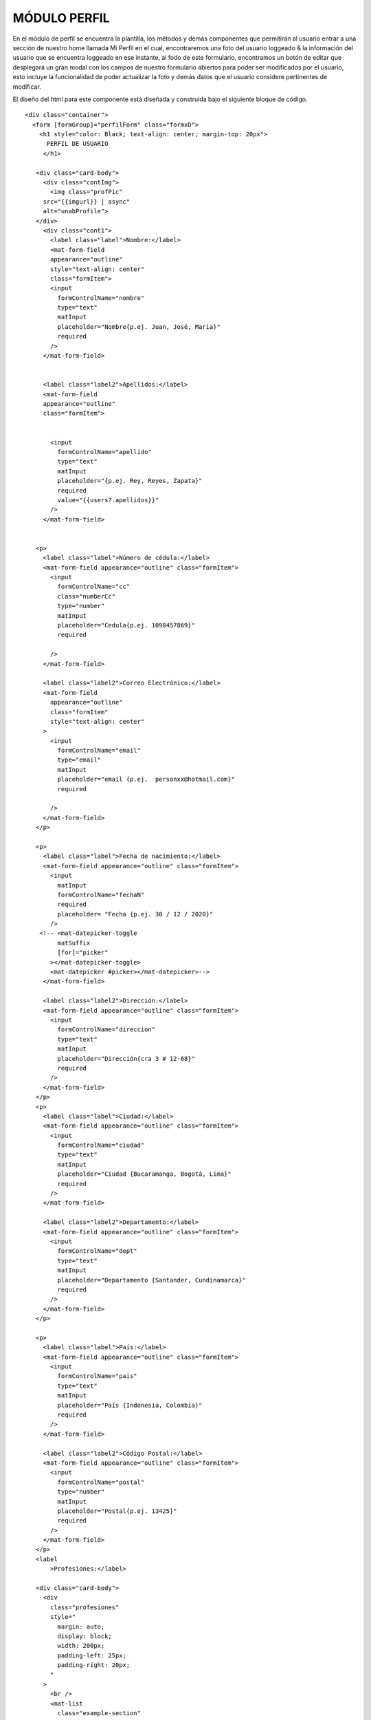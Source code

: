 MÓDULO PERFIL
==============


En el módulo de perfil se encuentra la plantilla, los métodos y demás componentes que permitirán al usuario entrar a una sección de nuestro home llamada Mi Perfil en el cual, encontraremos una foto del usuario loggeado & la información del usuario que se encuentra loggeado en ese instante, al fodo de este formulario, encontramos un botón de editar que desplegará un gran modal con los campos de nuestro formulario abiertos para poder ser modificados por el usuario, esto incluye la funcionalidad de poder actualizar la foto y demás datos que el usuario considere pertinentes de modificar.

El diseño del html para este componente está diseñada y construida bajo el siguiente bloque de código.



::

   <div class="container">
     <form [formGroup]="perfilForm" class="formxD">
       <h1 style="color: Black; text-align: center; margin-top: 20px">
         PERFIL DE USUARIO
        </h1>

      <div class="card-body">
        <div class="contImg">
          <img class="profPic"
        src="{{imgurl}} | async"
        alt="unabProfile">
      </div>
        <div class="cont1">
          <label class="label">Nombre:</label>
          <mat-form-field
          appearance="outline"
          style="text-align: center"
          class="formItem">
          <input
            formControlName="nombre"
            type="text"
            matInput
            placeholder="Nombre{p.ej. Juan, José, Maria}"
            required
          />
        </mat-form-field>


        <label class="label2">Apellidos:</label>
        <mat-form-field
        appearance="outline"
        class="formItem">


          <input
            formControlName="apellido"
            type="text"
            matInput
            placeholder="{p.ej. Rey, Reyes, Zapata}"
            required
            value="{{users?.apellidos}}"
          />
        </mat-form-field>


      <p>
        <label class="label">Número de cédula:</label>
        <mat-form-field appearance="outline" class="formItem">
          <input
            formControlName="cc"
            class="numberCc"
            type="number"
            matInput
            placeholder="Cedula{p.ej. 1098457869}"
            required

          />
        </mat-form-field>

        <label class="label2">Correo Electrónico:</label>
        <mat-form-field
          appearance="outline"
          class="formItem"
          style="text-align: center"
        >
          <input
            formControlName="email"
            type="email"
            matInput
            placeholder="email {p.ej.  personxx@hotmail.com}"
            required

          />
        </mat-form-field>
      </p>

      <p>
        <label class="label">Fecha de nacimiento:</label>
        <mat-form-field appearance="outline" class="formItem">
          <input
            matInput
            formControlName="fechaN"
            required
            placeholder= "Fecha {p.ej. 30 / 12 / 2020}"
          />
       <!-- <mat-datepicker-toggle
            matSuffix
            [for]="picker"
          ></mat-datepicker-toggle>
          <mat-datepicker #picker></mat-datepicker>-->
        </mat-form-field>

        <label class="label2">Dirección:</label>
        <mat-form-field appearance="outline" class="formItem">
          <input
            formControlName="direccion"
            type="text"
            matInput
            placeholder="Dirección{cra 3 # 12-68}"
            required
          />
        </mat-form-field>
      </p>
      <p>
        <label class="label">Ciudad:</label>
        <mat-form-field appearance="outline" class="formItem">
          <input
            formControlName="ciudad"
            type="text"
            matInput
            placeholder="Ciudad {Bucaramanga, Bogotá, Lima}"
            required
          />
        </mat-form-field>

        <label class="label2">Departamento:</label>
        <mat-form-field appearance="outline" class="formItem">
          <input
            formControlName="dept"
            type="text"
            matInput
            placeholder="Departamento {Santander, Cundinamarca}"
            required
          />
        </mat-form-field>
      </p>

      <p>
        <label class="label">País:</label>
        <mat-form-field appearance="outline" class="formItem">
          <input
            formControlName="pais"
            type="text"
            matInput
            placeholder="País {Indonesia, Colombia}"
            required
          />
        </mat-form-field>

        <label class="label2">Código Postal:</label>
        <mat-form-field appearance="outline" class="formItem">
          <input
            formControlName="postal"
            type="number"
            matInput
            placeholder="Postal{p.ej. 13425}"
            required
          />
        </mat-form-field>
      </p>
      <label
          >Profesiones:</label>

      <div class="card-body">
        <div
          class="profesiones"
          style="
            margin: auto;
            display: block;
            width: 200px;
            padding-left: 25px;
            padding-right: 20px;
          "
        >
          <br />
          <mat-list
            class="example-section"
            *ngFor="let p of profesiones"
            style="color: rgb(172, 172, 172)"
          >
          <mat-list-item
          color="primary"
          class="example-margin"        
          >{{ p }}
        </mat-list-item>

          </mat-list>
          <br />
        </div>
      </div>


      <label>
      Habilidades:
      </label>
      <div class="card-body">
        <div
          class="habilidades"
          style="
            margin: auto;
            display: block;
            width: 200px;
            padding-left: 25px;
            padding-right: 20px;
          ">
          <br />
          <mat-list
            class="example-section"
            *ngFor="let h of habilidades"
            style="color: rgb(172, 172, 172)"
          >
          <mat-list-item
          color="primary"
          class="example-margin"
          >{{ h }}
        </mat-list-item>

          <!--
          <mat-checkbox
          color="primary"
          class="example-margin"
          formControlName="checked"
          >{{ t }}
        </mat-checkbox>
        -->

          </mat-list>
          <br />
        </div>
      </div>

      <p>
        <legend>Descripción:</legend>
        <mat-form-field appearance="outline" class="formItem">
          <mat-label></mat-label>
          <textarea
            name="textDesc"
            id=""
            cols="10"
            rows="1"
            class="textDesc"
            formControlName="descript"
            matInput
            placeholder="Detalles importantes"
            maxlength="500"
            required
          >
          </textarea>
        </mat-form-field>
      </p>

      <div class="btnRegister" >
        <button
          mat-button
          class="botonRegis"
          type="submit"
          (click)="onRegister()"
        >
          <mat-icon class="loginIcon">login</mat-icon><span>    Editar </span>
         </button>
        </div>
       </div>
      </div>
     </form>
   </div>


Se observa la agregación a nuestro formulario ya conocido en nuestro modulos de registro, sin embargo, cabe resaltar cómo se hace la agregación del contenedor que contendra la foto.

Los estilos de nuestro inicio de sesión está definido por la siguientes reglas encontradas en nuestro scss.



::

     .foto{
          position: absolute;
          margin-left: 50px;
          margin-top: 50px;
      }

      .cont1{
        display: inline-block;
      }

      .cont1 .label{
        position: absolute;
        display: inline-block;
        margin-top:-20px;


      }


      .cont1 .label2{
        position: absolute;
        display: inline-block;
        margin-top:-20px;
        }

      .example-section {
        display: flex;
        align-content: center;
        align-items: center;
      }

      .loginIcon {
        position: relative;
        left: auto;
      }

      .btnRegister{
        text-align: center;
      }
      .botonRegis{
        background-color:#ff8800da;
        border: 1px solid gray;
      }


      .botonRegis:hover{
        background-color: rgb(180, 180, 180);

      }

      .input[type="textDesc"] {
        margin-bottom: 30px;
        width: 100%;
        margin-bottom: 20px;
        box-sizing: border-box;
        padding: 7px;
        min-height: 100px;
        max-height: 200px;
        max-width: 200px;
        min-width: 100;
      }

      input[type=number]::-webkit-outer-spin-button,

      input[type=number]::-webkit-inner-spin-button {

          -webkit-appearance: none;

          margin: 0;

      }



      input[type=number] {

          -moz-appearance:textfield;

      }


      .formxD {
        width: 900px;
        margin: auto;
        padding: 30px;
        text-align: center;
        border: 3px solid gray;
        border-radius: 5px;
        background:white;
      }

      .container{
        text-align: center;
        float: none;
        border: 1px solid gray;
        background:white ;
        margin-bottom: 15px;
        margin-right: 15px;
        margin-left: 10px;
        border: 1.5px solid gray;
        border-radius: 10px;
      }
      .formItem{
        width: 300px;
        text-align: center;
      }
      .descrip{
        width: 31em;
      }
      .textDesc{
        height: 10em;
      }
      .formItem1 {


        background:white ;
        padding: 5px;
        border: 1.5px solid gray;
        border-radius: 10px;
      }
      .habilidades{

        background:white ;
        border: 1.5px solid gray;
        border-radius: 10px;
      }
      .card-body{
        margin-bottom: 3em;
      }
      .container {
        align-items: center;
        width: 100%;
        background:linear-gradient(#ff7b00,white) ;
      }

    .contImg{
      width: 297px;
      height: 297px;
      //margin-left:-100px;
      margin-bottom: 60px;
    }

      .profPic{
        width: 297px;
        height: 297px;
        border-radius: 60%;
        border: 1.5px solid gray;
      }

      @media screen and (max-width: 768px) {

        .formxD {
          position: relative;
          text-align: center;
          float: none;
          max-width: 70vw;
          height: auto;
        }

        .profPic{
          left: 0px;
          width: 150px;
          height: 150px;
          margin-top: 0;
          position: relative;
          text-align: center;
          float: none;
          //height: auto;

        }

        .formItem{
          max-width: 55vw;
          margin-top: 0;
        }

        .formItem1{
          width: 55vw;
          margin-top: 0;
          position: relative;
          text-align: center;
          float: none;
          height: auto;
        }
        .card-body{
          max-width: auto;
          left: -3%;
          text-align: center;
          position: relative;
          display: block;
          margin: auto;
          margin-bottom: 2em;
          }
          .contImg{
            display: block;
            width: 80vw;
            height: auto;
            margin: 0 0 0 0;
            margin-bottom: 50px;
            border: none;
            text-align: center;
          }
          .contImg .profPic{
            left: -17px;
          }

      .cont1 .label{
        position: relative;
        display: block;
        margin-top:-20px;
        width: auto;


      }
      .cont1 .label2{
        position: relative;
        display: block;
        margin-top:-20px;
        width: auto;

      }
      }



Dentro de nuestro scss definimos la posición de nuestros items, su color, sus magenes, la posición de la imagen, las reglas de responsividad & los colores de principales de la página, también se remueven las flechas que aparecían en algunos campos que servían para aumentar una cantidad numérica.



::

      import { Component, OnInit } from '@angular/core';
      import {MatDialog} from '@angular/material/dialog';
      import {ModalComponent} from '../../componentes/modal/modal.component';
      import { FormGroup, FormControl, Validators} from '@angular/forms';
      import { AuthService} from '../../services/auth/auth.service';
      import { Usuario} from '../../models/usuario.model';
      import { AngularFireStorage } from '@angular/fire/storage';
      import { DataBaseService } from 'src/app/services/data-base.service';
      import {DatePipe } from  '@angular/common';
      import { first } from 'rxjs/operators';



      export interface Habilidad{
        nombre:string;
        checked:boolean;
        checkeable:boolean;
      }

      @Component({
        selector: 'app-perfil',
        templateUrl: './perfil.component.html',
        styleUrls: ['./perfil.component.scss']
      })

      export class PerfilComponent implements OnInit {
        public users= new Usuario();
        perfilForm = new FormGroup({
          nombre: new FormControl({value:'', disabled:true}),
          apellido:new FormControl({value:'', disabled:true}),
          cc:new FormControl({value:'', disabled:true},[]),
          email:new FormControl({value:'', disabled:true}, [Validators.email]),
          fechaN:new FormControl({value:'', disabled:true}),
          direccion:new FormControl({value:'', disabled:true}),
          pais:new FormControl({value:'', disabled:true}),
          dept:new FormControl({value:'', disabled:true}, Validators.required),
          ciudad:new FormControl({value:'', disabled:true}, Validators.required),
          postal: new FormControl({value:'', disabled:true}),
          profes: new FormControl({value:'', disabled:true}),
          //skills: new FormControl(''),
          descript:new FormControl({value:'', disabled:true}),
          checked: new FormControl({value:'', disabled:true,}),
        });
        public user:any;

        public imgurl:string;

        public habilidades = [];
        public profesiones = [];

        constructor(public dialog: MatDialog, private storage: AngularFireStorage, private authSvs: AuthService, private db:DataBaseService) { }

        async ngOnInit() {
            this.user = await this.authSvs.afAuth.authState.pipe(first()).toPromise() ;
            const date = new DatePipe('en_US');
            (await this.db.busquedaEmail(this.user.email)).subscribe(res=>{
            this.users = res[0];
            const thedate= this.users.fecha.valueOf();
            //MARCA ERROR pero no quitarloooo!!!!!!!!!!!!!!!!!!!!!
            //console.log(this.users.fecha.seconds);
            //const fechaF = 12;
            const fechaF = date.transform( this.users.fecha['seconds']*1000 , 'dd/MM/yyyy');//NO QUITARLOOOOOOOOOOOOOO
            //NO QUITARLOOOOOOOOOOOOOOOOOOOO!!!!!!!!!
            //NO QUITARLOOOOOOOOOOOOOOOOOOOO!!!!!!!!!
            console.log(fechaF)
                this.perfilForm.get('nombre').setValue(this.users.nombres);
                this.perfilForm.get('apellido').setValue(this.users.apellidos);
                this.perfilForm.get('cc').setValue(this.users.cc);
                this.perfilForm.get('email').setValue(this.users.email);
                this.perfilForm.get('fechaN').setValue(fechaF);
                this.perfilForm.get('direccion').setValue(this.users.direccion);
                this.perfilForm.get('pais').setValue(this.users.pais);
                this.perfilForm.get('dept').setValue(this.users.departamento);
                this.perfilForm.get('ciudad').setValue(this.users.ciudad);
                this.perfilForm.get('postal').setValue(this.users.codigo_postal);
                this.profesiones = this.users.profesion;
                this.perfilForm.get('descript').setValue(this.users.descripcion);
                this.habilidades = this.users.habilidades;
                this.perfilForm.get('checked').updateValueAndValidity();
                this.imgurl = this.users.urlImagen;
              }
            );
        }
        onRegister(){
          this.dialog.open(ModalComponent);
        }

      }



En nuestra parte lógica, podemos observar cómo hacemos la creación de nuestro formulario con cada uno de sus respectivos items, para poder mostrar los datos del usuario loggeado y traido desde nuestro storage en su correspondiente espacio. también observamos que al monmento de dar click en nuestro botón de editar, se reutiliza nuestro método onRegister() para abrir nuestro componente modal que contendrá toda nuestra parte lógica y front end del resto de la funcionalidad de MiPerfil
